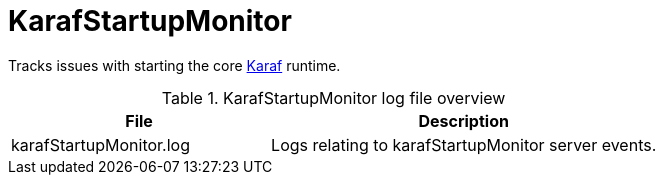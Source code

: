 
[[ref-daemon-config-files-karafstartupmonitor]]
= KarafStartupMonitor
:description: Learn about the {page-component-title} KarafStartupMonitor, which tracks issues with starting the core Karaf runtime.

Tracks issues with starting the core xref:reference:daemons/daemon-config-files/karaf.adoc[Karaf] runtime.

.KarafStartupMonitor log file overview
[options="header"]
[cols="2,3"]
|===
| File
| Description

| karafStartupMonitor.log
| Logs relating to karafStartupMonitor server events.
|===
